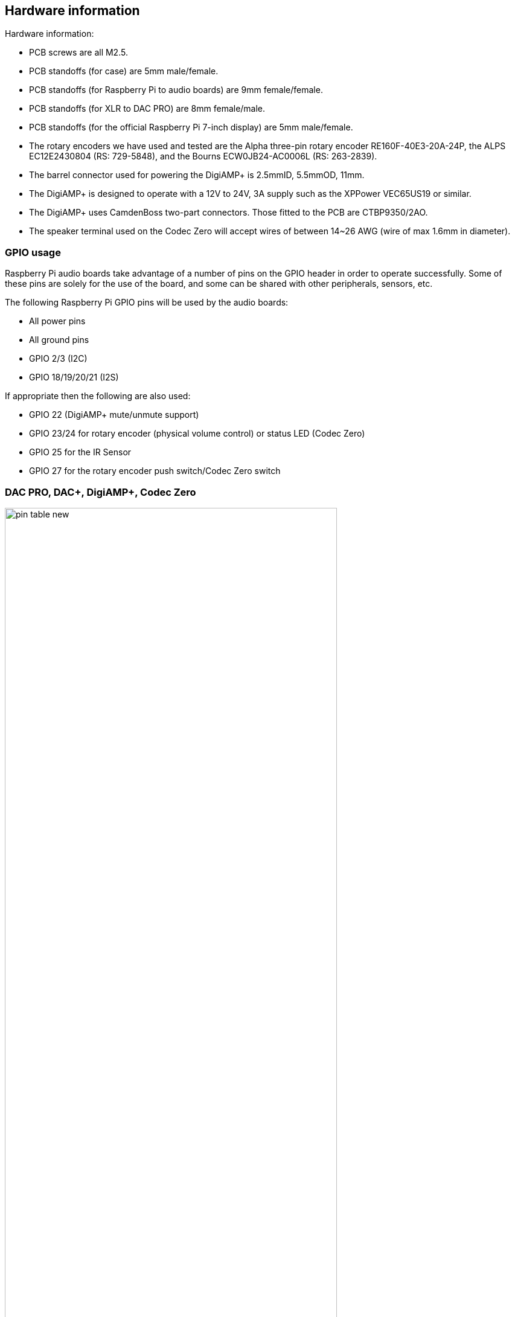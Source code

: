 == Hardware information

Hardware information: 

* PCB screws are all M2.5.
* PCB standoffs (for case) are 5mm male/female.
* PCB standoffs (for Raspberry Pi to audio boards) are 9mm female/female.
* PCB standoffs (for XLR to DAC PRO) are 8mm female/male.
* PCB standoffs (for the official Raspberry Pi 7-inch display) are 5mm male/female.
* The rotary encoders we have used and tested are the Alpha three-pin rotary encoder
RE160F-40E3-20A-24P, the ALPS EC12E2430804 (RS: 729-5848), and the Bourns ECW0JB24-AC0006L (RS: 263-2839).
* The barrel connector used for powering the DigiAMP{plus} is 2.5mmID, 5.5mmOD, 11mm.
* The DigiAMP{plus} is designed to operate with a 12V to 24V, 3A supply such as the XPPower
VEC65US19 or similar.
* The DigiAMP{plus} uses CamdenBoss two-part connectors. Those fitted to the PCB are 
CTBP9350/2AO.
* The speaker terminal used on the Codec Zero will accept wires of between 14~26 AWG
(wire of max 1.6mm in diameter).

=== GPIO usage 

Raspberry Pi audio boards take advantage of a number of pins on the GPIO header in
order to operate successfully. Some of these pins are solely for the use of the board, and
some can be shared with other peripherals, sensors, etc.

The following Raspberry Pi GPIO pins will be used by the audio boards:

* All power pins
* All ground pins
* GPIO 2/3 (I2C)
* GPIO 18/19/20/21 (I2S)

If appropriate then the following are also used:

* GPIO 22 (DigiAMP+ mute/unmute support)
* GPIO 23/24 for rotary encoder (physical volume control) or status LED (Codec Zero)
* GPIO 25 for the IR Sensor
* GPIO 27 for the rotary encoder push switch/Codec Zero switch

=== DAC PRO, DAC{plus}, DigiAMP{plus}, Codec Zero

image::images/pin_table_new.jpg[width="80%"]

The DAC PRO, DAC{plus} and DigiAMP{plus} re-expose the Raspberry Pi signals, allowing additional sensors and peripherals
to be added easily. Please note that some signals are for exclusive use (I2S and EEPROM) by some
of our boards; others such as I2C can be shared across multiple boards.

image::images/pin_out_new.jpg[width="80%"]


=== Saving AlsaMixer settings

To store the AlsaMixer settings, add the following at the command line:

----
$ sudo alsactl store
----

You can save the current state to a file, then reload that state at startup.

To save, run the following command, replacing `<username>` with your username:

[source,console]
----
$ sudo alsactl store -f /home/<username>/usecase.state
----

To restore a saved file, run the following command, replacing `<username>` with your username:

----
$ sudo alsactl restore -f /home/<username>/usecase.state
----

=== MPD-based audio with volume control

To allow Music Player Daemon (MPD)-based audio software to control the audio board’s built in volume, the file
`/etc/mpd.conf` may need to be changed to support the correct AlsaMixer name.

This can be achieved by ensuring the 'Audio output' section of `/etc/mpd.conf` has the 'mixer_control'
line. Below is an example for the Texas Instruments-based boards (DAC
PRO/DAC{plus}/DigiAMP{plus}):

----
audio_output {
    type "alsa"
    name "ALSA Device"
    mixer_control "Digital"
}
----




